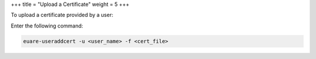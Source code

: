 +++
title = "Upload a Certificate"
weight = 5
+++

..  _certs_upload:

To upload a certificate provided by a user: 

Enter the following command: 

.. code::

  euare-useraddcert -u <user_name> -f <cert_file>

